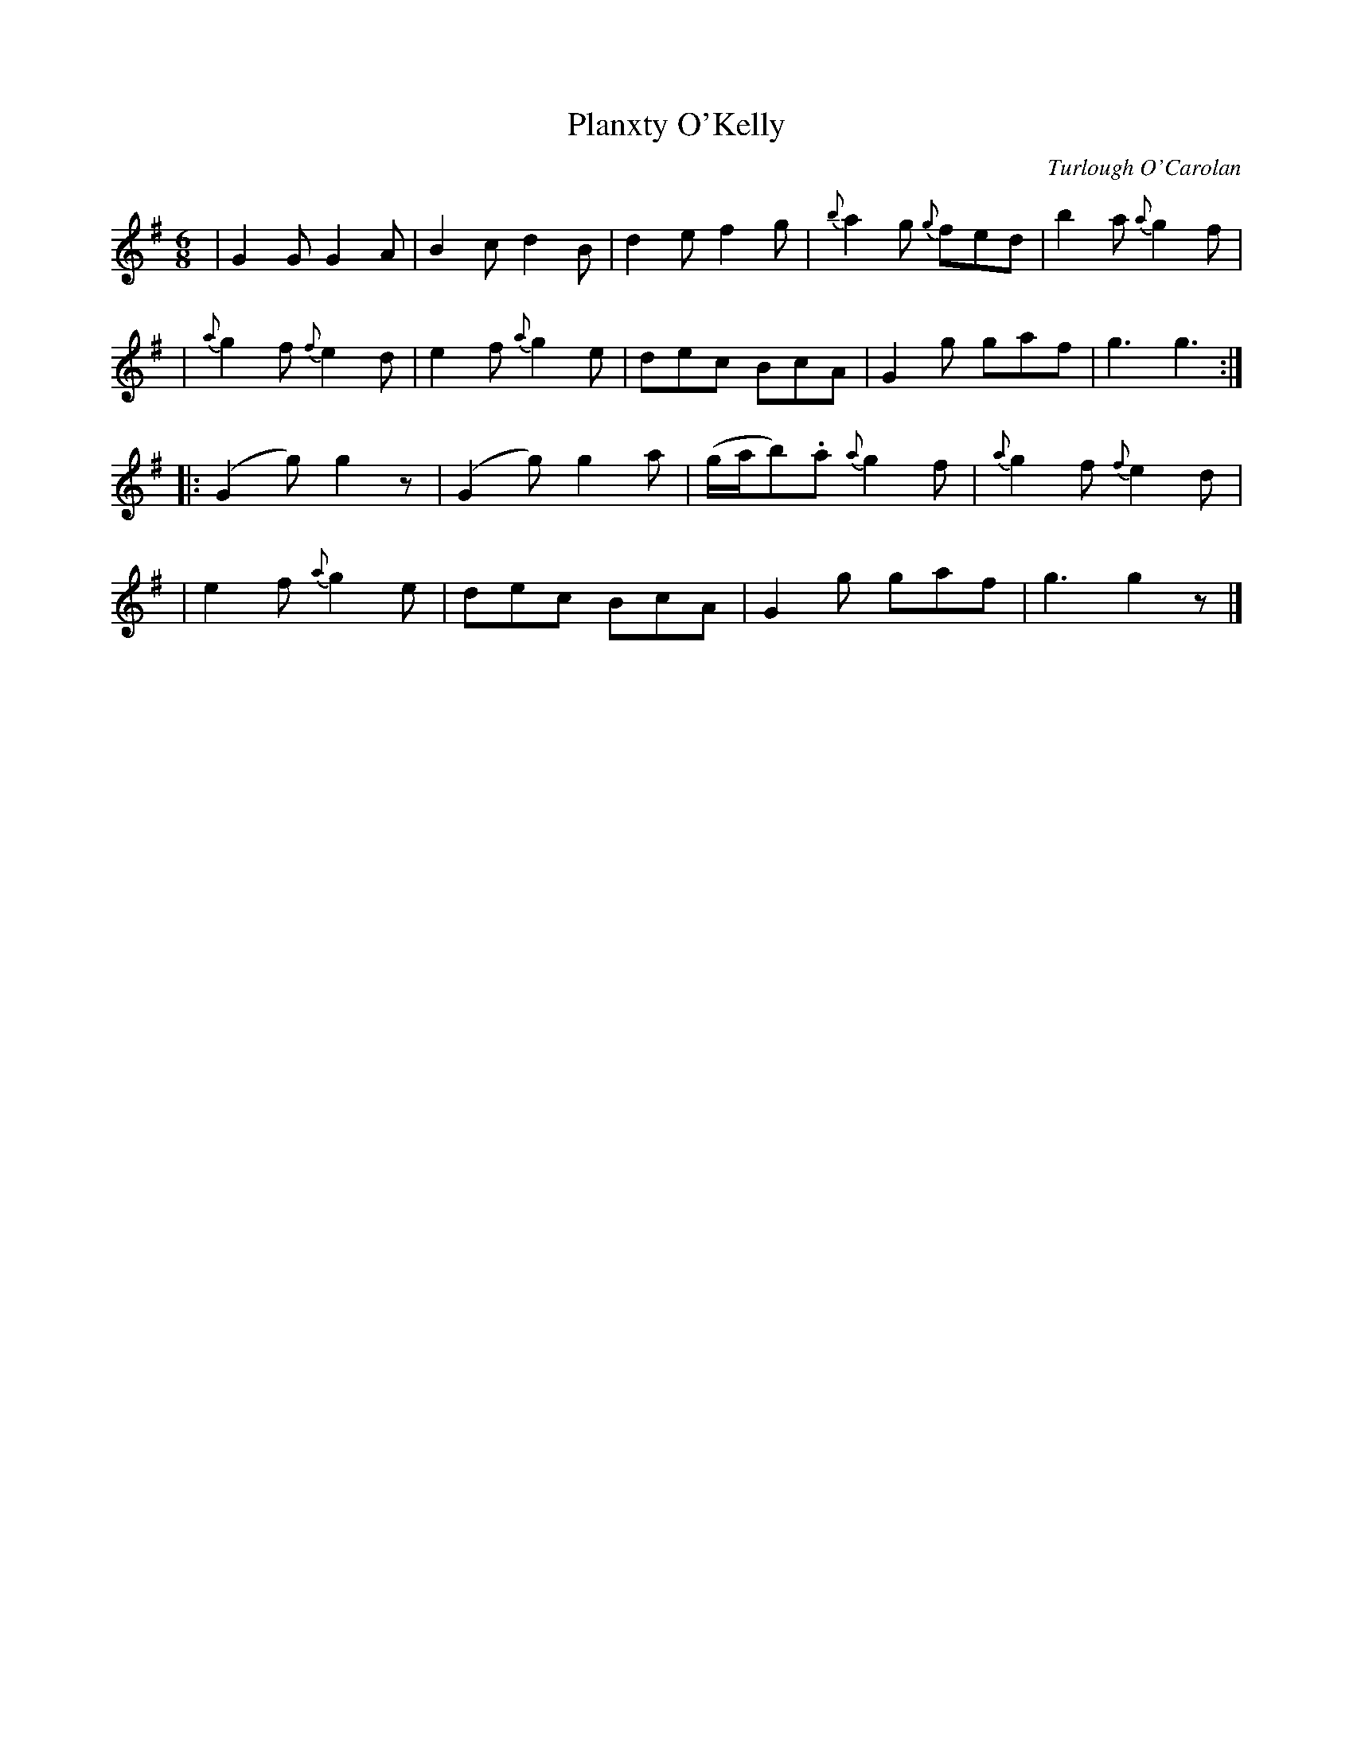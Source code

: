 X:678
T:Planxty O'Kelly
C:Turlough O'Carolan
B:O'Neill's 674
Z:1997 by John Chambers <jc@trillian.mit.edu>
N:Lively
N:First phrase is 10 bars.
M:6/8
L:1/8
K:G
| G2G G2A | B2c d2B | d2e f2g | {b}a2g {g}fed | b2a {a}g2f |
| {a}g2f {f}e2d | e2f {a}g2e | dec BcA | G2g gaf | g3 g3 :|
|: (G2g) g2z | (G2g) g2a | (g/a/b).a {a}g2f | {a}g2f {f}e2d |
| e2f {a}g2e | dec BcA | G2g gaf | g3 g2z |]
